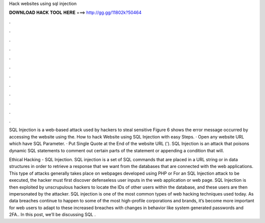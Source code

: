 Hack websites using sql injection



𝐃𝐎𝐖𝐍𝐋𝐎𝐀𝐃 𝐇𝐀𝐂𝐊 𝐓𝐎𝐎𝐋 𝐇𝐄𝐑𝐄 ===> http://gg.gg/11802k?50464



.



.



.



.



.



.



.



.



.



.



.



.

SQL Injection is a web-based attack used by hackers to steal sensitive Figure 6 shows the error message occurred by accessing the website using the. How to hack Website using SQL Injection with easy Steps. · Open any website URL which have SQL Parameter. · Put Single Quote at the End of the website URL ('). SQL Injection is an attack that poisons dynamic SQL statements to comment out certain parts of the statement or appending a condition that will.

Ethical Hacking - SQL Injection. SQL injection is a set of SQL commands that are placed in a URL string or in data structures in order to retrieve a response that we want from the databases that are connected with the web applications. This type of attacks generally takes place on webpages developed using PHP or  For an SQL Injection attack to be executed, the hacker must first discover defenseless user inputs in the web application or web page. SQL Injection is then exploited by unscrupulous hackers to locate the IDs of other users within the database, and these users are then impersonated by the attacker. SQL injection is one of the most common types of web hacking techniques used today. As data breaches continue to happen to some of the most high-profile corporations and brands, it’s become more important for web users to adapt to these increased breaches with changes in behavior like system generated passwords and 2FA.. In this post, we’ll be discussing SQL .
